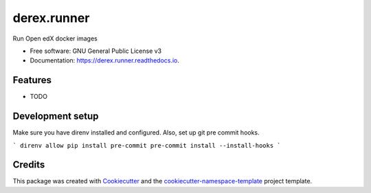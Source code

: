 ============
derex.runner
============


.. image:: https://img.shields.io/pypi/v/derex.runner.svg
        :target: https://pypi.python.org/pypi/derex.runner

.. image:: https://readthedocs.org/projects/derex.runner/badge/?version=latest
        :target: https://derex.runner.readthedocs.io/en/latest/?badge=latest
        :alt: Documentation Status

Run Open edX docker images


* Free software: GNU General Public License v3
* Documentation: https://derex.runner.readthedocs.io.


Features
--------

* TODO


Development setup
-----------------

Make sure you have direnv installed and configured. Also, set up git pre commit hooks.

```
direnv allow
pip install pre-commit
pre-commit install --install-hooks
```

Credits
-------

This package was created with `Cookiecutter
<https://github.com/audreyr/cookiecutter>`_ and the `cookiecutter-namespace-template
<https://github.com/veit/cookiecutter-namespace-template>`_ project template.

